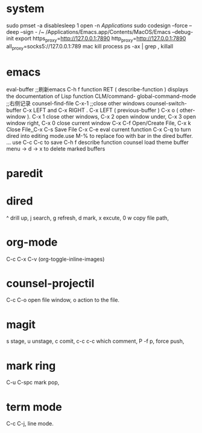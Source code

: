
* system

sudo pmset -a disablesleep 1
open -n /Applications/
sudo codesign --force --deep --sign - /~
/Applications/Emacs.app/Contents/MacOS/Emacs --debug-init
export https_proxy=http://127.0.0.1:7890 http_proxy=http://127.0.0.1:7890 all_proxy=socks5://127.0.0.1:789
mac kill process  ps -ax | grep , killall 

* emacs


eval-buffer ;;刷新emacs
C-h f function RET ( describe-function ) displays the documentation of Lisp function
CLM/command-  global-command-mode ;;右侧记录
counsel-find-file
C-x-1 ;;close other windows
counsel-switch-buffer
C-x LEFT and C-x RIGHT . C-x LEFT ( previous-buffer ) C-x o ( other-window ).
C-x 1 close other windows, C-x 2 open window under, C-x 3 open window right, C-x 0 close current window
C-x C-f	Open/Create File, C-x k	Close File,,C-x C-s	Save File
C-x C-e eval current function
C-x C-q to turn dired into editing mode.use M-% to replace foo with bar in the dired buffer. ...
use C-c C-c to save
C-h f describe function
counsel load theme
buffer menu -> d -> x to delete marked buffers



* paredit
#+ATTR_ORG: :width 1200
[[/Users/iceonfire/github/Scheme/paredit_command.png]]

* dired
^ drill up, j search, g refresh, d mark, x excute, 0 w copy file path, 

* org-mode
C-c C-x C-v (org-toggle-inline-images) 

* counsel-projectil
C-c C-o open file window, o action to the file.

* magit
s stage, u unstage, c comit, c-c c-c which comment, P -f p, force push,

* mark ring
C-u C-spc mark pop,

* term mode
C-c C-j, line mode.
